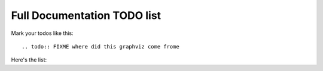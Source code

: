 Full Documentation TODO list
============================

Mark your todos like this::

  .. todo:: FIXME where did this graphviz come frome

Here's the list:

.. todolist::

